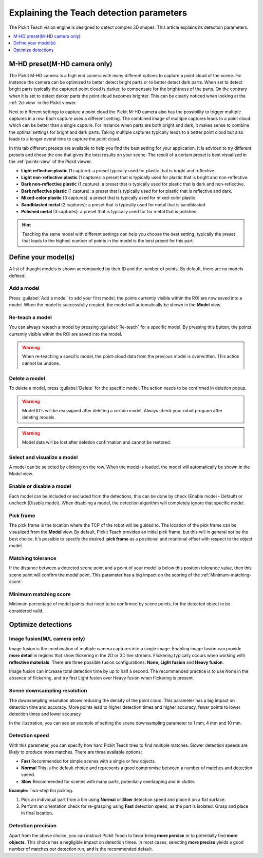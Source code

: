 .. _Explaining-the-teach-detection-parameters:

Explaining the Teach detection parameters
-----------------------------------------

The Pickit Teach vision engine is designed to detect complex
3D shapes. This article explains its detection parameters.

.. contents::
    :backlinks: top
    :local:
    :depth: 1

M-HD preset(M-HD camera only)
~~~~~~~~~~~~~~~~~~~~~~~~~~~~~

.. image:: /assets/images/Documentation/m-hd-preset.png

The Pickit M-HD camera is a high end camera with many different options to capture a point cloud of the scene.
For instance the camera can be optimized to better detect bright parts or to better detect dark parts. 
When set to detect bright parts typically the captured point cloud is darker, to compensate for the brightness of the parts. 
On the contrary when it is set to detect darker parts the point cloud becomes brighter.
This can be clearly noticed when looking at the :ref:`2d-view` in the Pickit viewer.

Next to different settings to capture a point cloud the Pickit M-HD camera also has the possibility to trigger multiple captures in a row.
Each capture uses a different setting. 
The combined image of multiple captures leads to a point cloud which can be better than a single capture.
For instance when parts are both bright and dark, it makes sense to combine the optimal settings for bright and dark parts.
Taking multiple captures typically leads to a better point cloud but also leads to a longer overal time to capture the point cloud.

In this tab different presets are available to help you find the best setting for your application.
It is adviced to try different presets and chose the one that gives the best results on your scene.
The result of a certain preset is best visualized in the :ref:`points-view` of the Pickit viewer.

-  **Light reflective plastic** (1 capture): a preset typically used for plastic that is bright and reflective.
-  **Light non-reflective plastic** (1 capture): a preset that is typically used for plastic that is bright and non-reflective.
-  **Dark non-reflective plastic** (1 capture): a preset that is typically used for plastic that is dark and non-reflective.
-  **Dark reflective plastic** (1 capture): a preset that is typically used for for plastic that is reflective and dark.
-  **Mixed-color plastic** (3 captures): a preset that is typically used for mixed-color plastic.
-  **Sandblasted metal** (2 captures): a preset that is typically used for metal that is sandblasted.
-  **Polished metal** (3 captures): a preset that is typically used for for metal that is polished.

.. hint:: Teaching the same model with different settings can help you choose the best setting, typically the preset that leads to the highest number of points in the model is the best preset for this part.

Define your model(s)
~~~~~~~~~~~~~~~~~~~~

.. image:: /assets/images/Documentation/Teach-model-grid.png

A list of thaught models is shown accompanied by their ID and
the number of points. By default, there are no models defined.

Add a model
^^^^^^^^^^^

Press :guilabel:`Add a model` to add your first model, the points
currently visible within the ROI are now saved into a model. When the
model is successfully created, the model will automatically be shown in
the **Model** view.

Re-teach a model
^^^^^^^^^^^^^^^^

You can always reteach a model by pressing :guilabel:`Re-teach` for
a specific model.
By pressing this button, the points currently visible within the ROI
are saved into the model.

.. warning:: When re-teaching a specific model, the point-cloud
   data from the previous model is overwritten. This action cannot be
   undone.

Delete a model
^^^^^^^^^^^^^^

To delete a model, press :guilabel:`Delete` for the specific model.
The action needs to be confirmed in deletion popup.

.. warning:: Model ID's will be reassigned after deleting a certain
   model. Always check your robot program after deleting models.

.. warning:: Model data will be lost after deletion confirmation and
   cannot be restored.

Select and visualize a model
^^^^^^^^^^^^^^^^^^^^^^^^^^^^

A model can be selected by clicking on the row. When the model is
loaded, the model will automatically be shown in the Model view.

Enable or disable a model
^^^^^^^^^^^^^^^^^^^^^^^^^

Each model can be included or excluded from the detections, this can
be done by check (Enable model - Default) or uncheck (Disable model).
When disabling a model, the detection algorithm will completely ignore
that specific model.

Pick frame
^^^^^^^^^^

The pick frame is the location where the TCP of the robot will be guided to. 
The location of the pick frame can be visualized from the **Model** view.
By default, Pickit Teach provides an initial pick frame,
but this will in general not be the best choice. It's possible to
specify the desired  **pick frame** as a positional and rotational
offset with respect to the object model. 

.. image:: /assets/images/Documentation/Teach-pick-frame.png

Matching tolerance
^^^^^^^^^^^^^^^^^^

If the distance between a detected scene point and a point of your model
is below this position tolerance value, then this scene point will
confirm the model point. This parameter has a big impact on the scoring
of the :ref:`Minimum-matching-score`.

.. image:: /assets/images/Documentation/Teach-matching-tolerance.png

.. _Minimum-matching-score:

Minimum matching score
^^^^^^^^^^^^^^^^^^^^^^

Minimum percentage of model points that need to be confirmed by scene
points, for the detected object to be considered valid.

Optimize detections
~~~~~~~~~~~~~~~~~~~

.. _image-fusion:

Image fusion(M/L camera only)
^^^^^^^^^^^^^^^^^^^^^^^^^^^^^

Image fusion is the combination of multiple camera captures into a
single image. Enabling image fusion can provide **more detail** in
regions that show flickering in the 2D or 3D live streams. Flickering
typically occurs when working with **reflective materials**. There are
three possible fusion configurations: **None**, **Light fusion** and **Heavy fusion**.

Image fusion can increase total detection time by up to half a second.
The recommended practice is to use None in the absence of flickering,
and try first Light fusion over Heavy fusion when flickering is
present. 

Scene downsampling resolution
^^^^^^^^^^^^^^^^^^^^^^^^^^^^^

The downsampling resolution allows reducing the density of the point
cloud. This parameter has a big impact on detection time and accuracy.
More points lead to higher detection times and higher accuracy, fewer
points to lower detection times and lower accuracy.

In the illustration, you can see an example of setting the scene
downsampling parameter to 1 mm, 4 mm and 10 mm.

.. image:: /assets/images/Documentation/downsampling.png

Detection speed
^^^^^^^^^^^^^^^

With this parameter, you can specify how hard Pickit Teach tries to
find multiple matches. Slower detection speeds are likely to produce
more matches. There are three available options:

-  **Fast** Recommended for simple scenes with a single or few objects.
-  **Normal** This is the default choice and represents a good
   compromise between a number of matches and detection speed.
-  **Slow** Recommended for scenes with many parts, potentially
   overlapping and in clutter.

**Example:** Two-step bin picking.

#. Pick an individual part from a bin using **Normal** or
   **Slow** detection speed and place it on a flat surface.
#. Perform an orientation check for re-grasping using
   **Fast** detection speed, as the part is isolated. Grasp and place in
   final location.

Detection precision
^^^^^^^^^^^^^^^^^^^

Apart from the above choice, you can instruct Pickit Teach to favor
being **more precise** or to potentially find **more objects**. This
choice has a negligible impact on detection times. In most cases,
selecting **more precise** yields a good number of matches per
detection run, and is the recommended default.